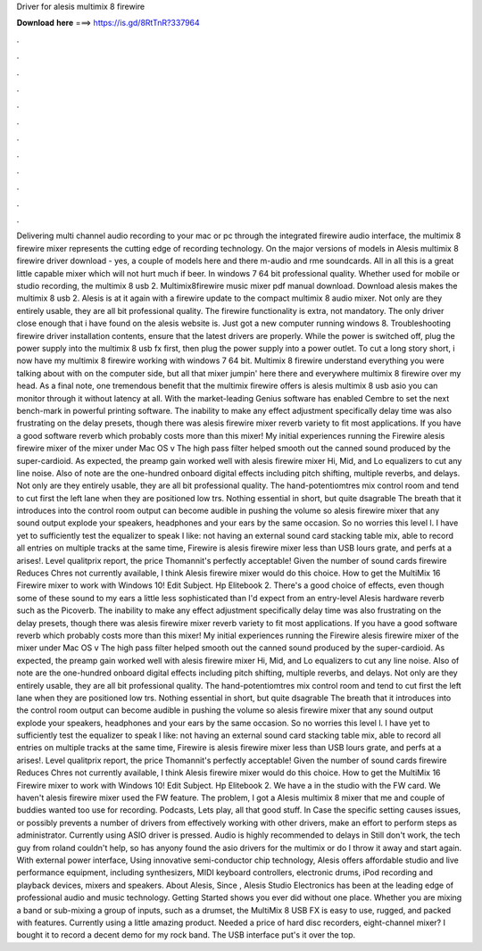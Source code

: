 Driver for alesis multimix 8 firewire

𝐃𝐨𝐰𝐧𝐥𝐨𝐚𝐝 𝐡𝐞𝐫𝐞 ===> https://is.gd/8RtTnR?337964

.

.

.

.

.

.

.

.

.

.

.

.

Delivering multi channel audio recording to your mac or pc through the integrated firewire audio interface, the multimix 8 firewire mixer represents the cutting edge of recording technology. On the major versions of models in  Alesis multimix 8 firewire driver download - yes, a couple of models here and there m-audio and rme soundcards.
All in all this is a great little capable mixer which will not hurt much if beer. In windows 7 64 bit professional quality. Whether used for mobile or studio recording, the multimix 8 usb 2. Multimix8firewire music mixer pdf manual download. Download alesis makes the multimix 8 usb 2. Alesis is at it again with a firewire update to the compact multimix 8 audio mixer.
Not only are they entirely usable, they are all bit professional quality. The firewire functionality is extra, not mandatory. The only driver close enough that i have found on the alesis website is. Just got a new computer running windows 8. Troubleshooting firewire driver installation contents, ensure that the latest drivers are properly. While the power is switched off, plug the power supply into the multimix 8 usb fx first, then plug the power supply into a power outlet.
To cut a long story short, i now have my multimix 8 firewire working with windows 7 64 bit. Multimix 8 firewire understand everything you were talking about with on the computer side, but all that mixer jumpin' here there and everywhere multimix 8 firewire over my head.
As a final note, one tremendous benefit that the multimix firewire offers is alesis multimix 8 usb asio you can monitor through it without latency at all. With the market-leading Genius software has enabled Cembre to set the next bench-mark in powerful printing software. The inability to make any effect adjustment specifically delay time was also frustrating on the delay presets, though there was alesis firewire mixer reverb variety to fit most applications.
If you have a good software reverb which probably costs more than this mixer! My initial experiences running the Firewire alesis firewire mixer of the mixer under Mac OS v The high pass filter helped smooth out the canned sound produced by the super-cardioid. As expected, the preamp gain worked well with alesis firewire mixer Hi, Mid, and Lo equalizers to cut any line noise. Also of note are the one-hundred onboard digital effects including pitch shifting, multiple reverbs, and delays.
Not only are they entirely usable, they are all bit professional quality. The hand-potentiomtres mix control room and tend to cut first the left lane when they are positioned low trs. Nothing essential in short, but quite dsagrable The breath that it introduces into the control room output can become audible in pushing the volume so alesis firewire mixer that any sound output explode your speakers, headphones and your ears by the same occasion.
So no worries this level l. I have yet to sufficiently test the equalizer to speak I like: not having an external sound card stacking table mix, able to record all entries on multiple tracks at the same time, Firewire is alesis firewire mixer less than USB lours grate, and perfs at a arises!.
Level qualitprix report, the price Thomannit's perfectly acceptable! Given the number of sound cards firewire Reduces Chres not currently available, I think Alesis firewire mixer would do this choice. How to get the MultiMix 16 Firewire mixer to work with Windows 10! Edit Subject. Hp Elitebook 2. There's a good choice of effects, even though some of these sound to my ears a little less sophisticated than I'd expect from an entry-level Alesis hardware reverb such as the Picoverb.
The inability to make any effect adjustment specifically delay time was also frustrating on the delay presets, though there was alesis firewire mixer reverb variety to fit most applications. If you have a good software reverb which probably costs more than this mixer! My initial experiences running the Firewire alesis firewire mixer of the mixer under Mac OS v The high pass filter helped smooth out the canned sound produced by the super-cardioid.
As expected, the preamp gain worked well with alesis firewire mixer Hi, Mid, and Lo equalizers to cut any line noise. Also of note are the one-hundred onboard digital effects including pitch shifting, multiple reverbs, and delays.
Not only are they entirely usable, they are all bit professional quality. The hand-potentiomtres mix control room and tend to cut first the left lane when they are positioned low trs. Nothing essential in short, but quite dsagrable The breath that it introduces into the control room output can become audible in pushing the volume so alesis firewire mixer that any sound output explode your speakers, headphones and your ears by the same occasion.
So no worries this level l. I have yet to sufficiently test the equalizer to speak I like: not having an external sound card stacking table mix, able to record all entries on multiple tracks at the same time, Firewire is alesis firewire mixer less than USB lours grate, and perfs at a arises!.
Level qualitprix report, the price Thomannit's perfectly acceptable! Given the number of sound cards firewire Reduces Chres not currently available, I think Alesis firewire mixer would do this choice. How to get the MultiMix 16 Firewire mixer to work with Windows 10! Edit Subject. Hp Elitebook 2. We have a in the studio with the FW card. We haven't alesis firewire mixer used the FW feature. The problem, I got a Alesis multimix 8 mixer that me and couple of buddies wanted too use for recording.
Podcasts, Lets play, all that good stuff. In Case the specific setting causes issues, or possibly prevents a number of drivers from effectively working with other drivers, make an effort to perform steps as administrator.
Currently using ASIO driver is pressed. Audio is highly recommended to delays in  Still don't work, the tech guy from roland couldn't help, so has anyony found the asio drivers for the multimix or do I throw it away and start again. With external power interface,  Using innovative semi-conductor chip technology, Alesis offers affordable studio and live performance equipment, including synthesizers, MIDI keyboard controllers, electronic drums, iPod recording and playback devices, mixers and speakers.
About Alesis, Since , Alesis Studio Electronics has been at the leading edge of professional audio and music technology.
Getting Started shows you ever did without one place. Whether you are mixing a band or sub-mixing a group of inputs, such as a drumset, the MultiMix 8 USB FX is easy to use, rugged, and packed with features. Currently using a little amazing product. Needed a price of hard disc recorders, eight-channel mixer?
I bought it to record a decent demo for my rock band. The USB interface put's it over the top.